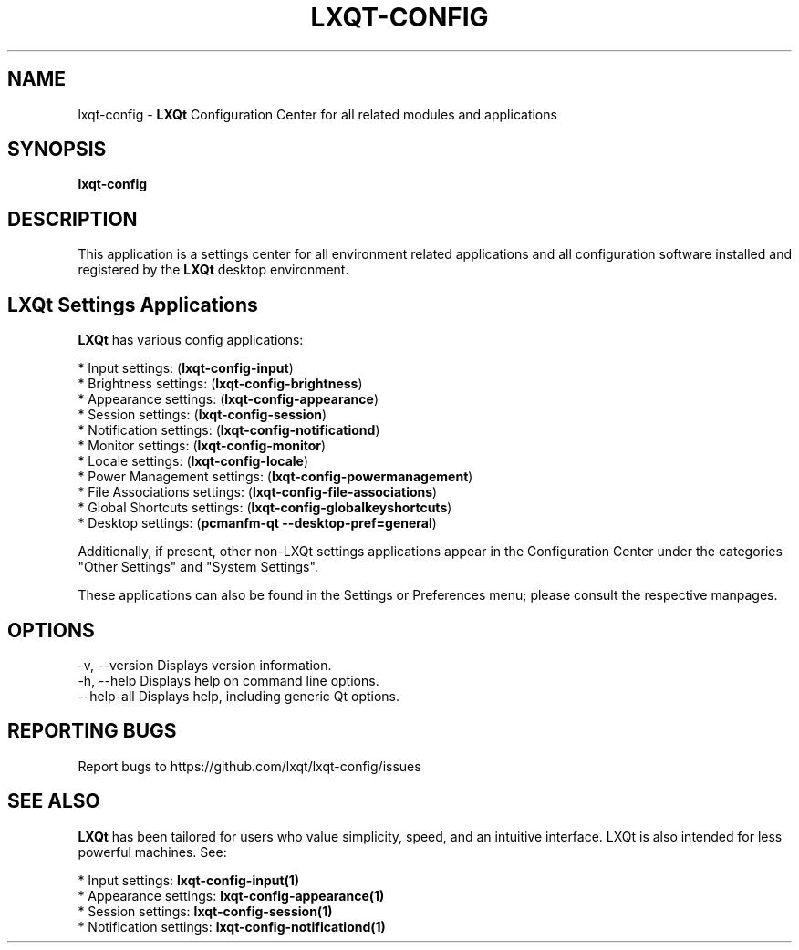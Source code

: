 .TH LXQT-CONFIG "1" "January 2025" "LXQt 2.1.0" "LXQt Configuration Center"
.SH NAME
lxqt-config \- \fBLXQt\fR Configuration Center for all related modules and
applications
.SH SYNOPSIS
.B lxqt-config
.br
.SH DESCRIPTION
This application is a settings center for all environment related applications
and all configuration software installed and registered by the \fBLXQt\fR
desktop environment.
.P
.SH LXQt Settings Applications
.P
\fBLXQt\fR has various config applications:
.P
 * Input settings: (\fBlxqt-config-input\fR)
 * Brightness settings: (\fBlxqt-config-brightness\fR)
 * Appearance settings: (\fBlxqt-config-appearance\fR)
 * Session settings: (\fBlxqt-config-session\fR)
 * Notification settings: (\fBlxqt-config-notificationd\fR)
 * Monitor settings: (\fBlxqt-config-monitor\fR)
 * Locale settings: (\fBlxqt-config-locale\fR)
 * Power Management settings: (\fBlxqt-config-powermanagement\fR)
 * File Associations settings: (\fBlxqt-config-file-associations\fR)
 * Global Shortcuts settings: (\fBlxqt-config-globalkeyshortcuts\fR)
 * Desktop settings: (\fBpcmanfm-qt --desktop-pref=general\fR)
.P
Additionally, if present, other non-LXQt settings applications appear in the
Configuration Center under the categories "Other Settings" and "System Settings".
.P
These applications can also be found in the Settings or Preferences menu; please
consult the respective manpages.
.P
.SH OPTIONS
-v, --version  Displays version information.
.br
-h, --help     Displays help on command line options.
.br
--help-all     Displays help, including generic Qt options.
.SH "REPORTING BUGS"
Report bugs to https://github.com/lxqt/lxqt-config/issues
.SH "SEE ALSO"
\fBLXQt\fR has been tailored for users who value simplicity, speed, and an
intuitive interface. LXQt is also intended for less powerful machines. See:
.P
 * Input settings: \fBlxqt-config-input(1)\fR
.br
 * Appearance settings: \fBlxqt-config-appearance(1)\fR
.br
 * Session settings: \fBlxqt-config-session(1)\fR
.br
 * Notification settings: \fBlxqt-config-notificationd(1)\fR
